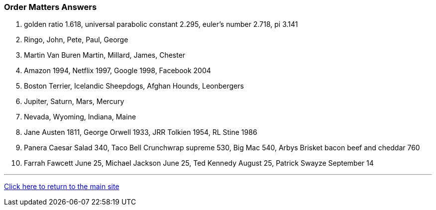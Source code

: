 === Order Matters Answers

1. golden ratio 1.618, universal parabolic constant 2.295, euler’s number 2.718, pi 3.141
2. Ringo, John, Pete, Paul, George
3. Martin Van Buren
Martin, Millard, James, Chester
4. Amazon 1994, Netflix 1997, Google 1998, Facebook 2004
5. Boston Terrier, Icelandic Sheepdogs, Afghan Hounds, Leonbergers
6. Jupiter, Saturn, Mars, Mercury
7. Nevada, Wyoming, Indiana, Maine
8. Jane Austen 1811, George Orwell 1933, JRR Tolkien 1954, RL Stine 1986
9. Panera Caesar Salad 340, Taco Bell Crunchwrap supreme 530, Big Mac 540, Arbys Brisket bacon beef and cheddar 760
10. Farrah Fawcett June 25, Michael Jackson June 25, Ted Kennedy August 25, Patrick Swayze September 14

'''

link:../../index.html[Click here to return to the main site]